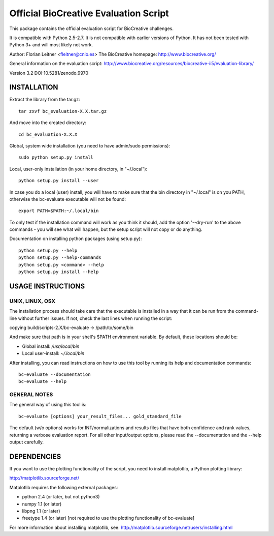 Official BioCreative Evaluation Script
**************************************

This package contains the official evaluation script for BioCreative challenges.

It is compatible with Python 2.5-2.7.
It is not compatible with earlier versions of Python.
It has not been tested with Python 3+ and will most likely not work.

Author: Florian Leitner <fleitner@cnio.es>
The BioCreative homepage: http://www.biocreative.org/

General information on the evaluation script: http://www.biocreative.org/resources/biocreative-ii5/evaluation-library/

.. image:: https://zenodo.org/badge/doi/10.5281/zenodo.9970.png
   :target: https://zenodo.org/record/9970
   :alt: DOI:10.5281/zenodo.9970

Version 3.2
DOI:10.5281/zenodo.9970

============
INSTALLATION
============

Extract the library from the tar.gz::

  tar zxvf bc_evaluation-X.X.tar.gz

And move into the created directory::

  cd bc_evaluation-X.X.X

Global, system wide installation (you need to have admin/sudo permissions)::

  sudo python setup.py install

Local, user-only installation (in your home directory, in "~/.local")::

  python setup.py install --user

In case you do a local (user) install, you will have to make sure that the bin directory in "~/.local" is on you PATH, otherwise the bc-evaluate executable will not be found::

  export PATH=$PATH:~/.local/bin

To only test if the installation command will work as you think it should, add the option '--dry-run' to the above commands - you will see what will happen, but the setup script will not copy or do anything.

Documentation on installing python packages (using setup.py)::

  python setup.py --help
  python setup.py --help-commands
  python setup.py <command> --help
  python setup.py install --help

==================
USAGE INSTRUCTIONS
==================

UNIX, LINUX, OSX
----------------

The installation process should take care that the executable is installed in a way that it can be run from the command-line without further issues. If not, check the last lines when running the script:

copying build/scripts-2.X/bc-evaluate -> /path/to/some/bin

And make sure that path is in your shell's $PATH environment variable. By default, these locations should be:

- Global install: `/usr/local/bin`
- Local user-install: `~/.local/bin`

After installing, you can read instructions on how to use this tool by running its help and documentation commands::

  bc-evaluate --documentation
  bc-evaluate --help

GENERAL NOTES
-------------

The general way of using this tool is::

  bc-evaluate [options] your_result_files... gold_standard_file

The default (w/o options) works for INT/normalizations and results files that have both confidence and rank values, returning a verbose evaluation report. For all other input/output options, please read the --documentation and the --help output carefully.

============
DEPENDENCIES
============

If you want to use the plotting functionality of the script, you need to install matplotlib, a Python plotting library:

http://matplotlib.sourceforge.net/

Matplotlib requires the following external packages:

- python 2.4 (or later, but not python3)
- numpy 1.1 (or later)
- libpng 1.1 (or later)
- freetype 1.4 (or later) [not required to use the plotting functionality of bc-evaluate]

For more information about installing matplotlib, see:
http://matplotlib.sourceforge.net/users/installing.html
